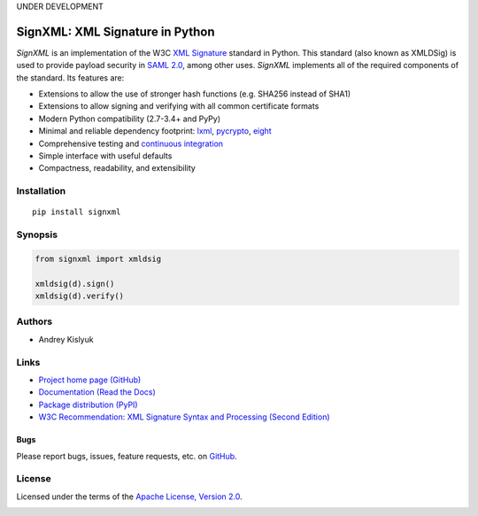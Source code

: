 UNDER DEVELOPMENT

SignXML: XML Signature in Python
================================

*SignXML* is an implementation of the W3C `XML Signature <http://en.wikipedia.org/wiki/XML_Signature>`_ standard in
Python. This standard (also known as XMLDSig) is used to provide payload security in `SAML 2.0
<http://en.wikipedia.org/wiki/SAML_2.0>`_, among other uses. *SignXML* implements all of the required components of the
standard. Its features are:

* Extensions to allow the use of stronger hash functions (e.g. SHA256 instead of SHA1)
* Extensions to allow signing and verifying with all common certificate formats
* Modern Python compatibility (2.7-3.4+ and PyPy)
* Minimal and reliable dependency footprint: `lxml <https://github.com/lxml/lxml>`_, `pycrypto <https://github.com/dlitz/pycrypto>`_, `eight <https://github.com/kislyuk/eight>`_
* Comprehensive testing and `continuous integration <https://travis-ci.org/kislyuk/signxml>`_
* Simple interface with useful defaults
* Compactness, readability, and extensibility

Installation
------------
::

    pip install signxml

Synopsis
--------

.. code-block:: python

    from signxml import xmldsig

    xmldsig(d).sign()
    xmldsig(d).verify()

Authors
-------
* Andrey Kislyuk

Links
-----
* `Project home page (GitHub) <https://github.com/kislyuk/signxml>`_
* `Documentation (Read the Docs) <https://signxml.readthedocs.org/en/latest/>`_
* `Package distribution (PyPI) <https://warehouse.python.org/project/signxml/>`_
* `W3C Recommendation: XML Signature Syntax and Processing (Second Edition) <http://www.w3.org/TR/xmldsig-core/>`_

Bugs
~~~~
Please report bugs, issues, feature requests, etc. on `GitHub <https://github.com/kislyuk/signxml/issues>`_.

License
-------
Licensed under the terms of the `Apache License, Version 2.0 <http://www.apache.org/licenses/LICENSE-2.0>`_.

.. image:: https://travis-ci.org/kislyuk/signxml.png
        :target: https://travis-ci.org/kislyuk/signxml
.. image:: https://coveralls.io/repos/kislyuk/signxml/badge.png?branch=master
        :target: https://coveralls.io/r/kislyuk/signxml?branch=master
.. image:: https://pypip.in/v/signxml/badge.png
        :target: https://warehouse.python.org/project/signxml/
.. image:: https://pypip.in/d/signxml/badge.png
        :target: https://warehouse.python.org/project/signxml/
